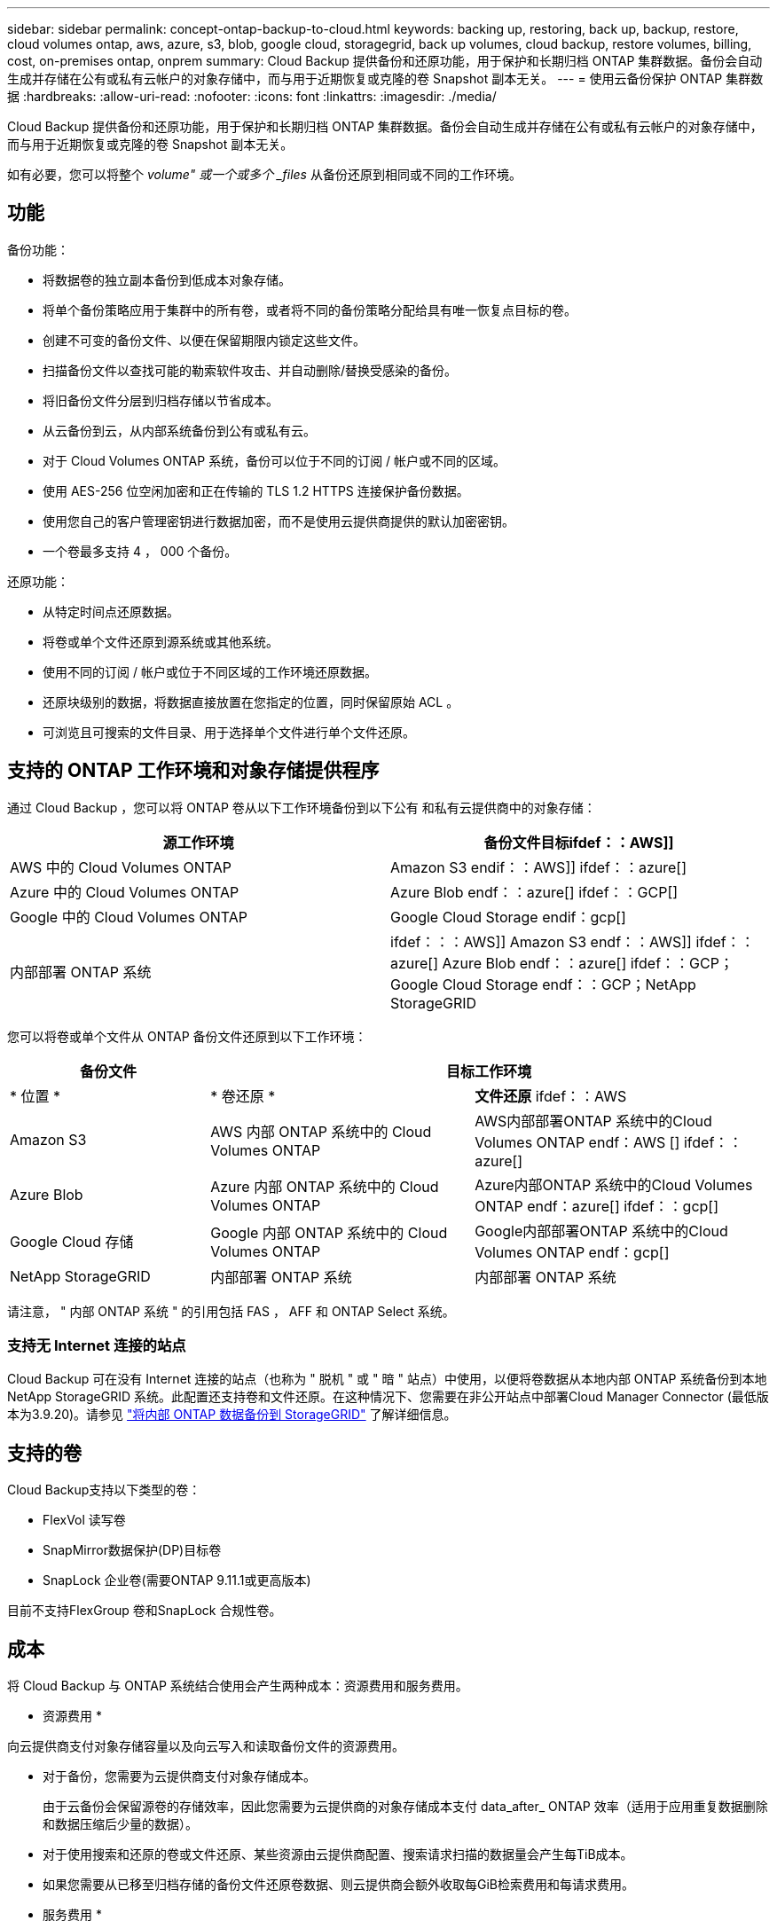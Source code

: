 ---
sidebar: sidebar 
permalink: concept-ontap-backup-to-cloud.html 
keywords: backing up, restoring, back up, backup, restore, cloud volumes ontap, aws, azure, s3, blob, google cloud, storagegrid, back up volumes, cloud backup, restore volumes, billing, cost, on-premises ontap, onprem 
summary: Cloud Backup 提供备份和还原功能，用于保护和长期归档 ONTAP 集群数据。备份会自动生成并存储在公有或私有云帐户的对象存储中，而与用于近期恢复或克隆的卷 Snapshot 副本无关。 
---
= 使用云备份保护 ONTAP 集群数据
:hardbreaks:
:allow-uri-read: 
:nofooter: 
:icons: font
:linkattrs: 
:imagesdir: ./media/


[role="lead"]
Cloud Backup 提供备份和还原功能，用于保护和长期归档 ONTAP 集群数据。备份会自动生成并存储在公有或私有云帐户的对象存储中，而与用于近期恢复或克隆的卷 Snapshot 副本无关。

如有必要，您可以将整个 _volume" 或一个或多个 _files_ 从备份还原到相同或不同的工作环境。



== 功能

备份功能：

* 将数据卷的独立副本备份到低成本对象存储。
* 将单个备份策略应用于集群中的所有卷，或者将不同的备份策略分配给具有唯一恢复点目标的卷。
* 创建不可变的备份文件、以便在保留期限内锁定这些文件。
* 扫描备份文件以查找可能的勒索软件攻击、并自动删除/替换受感染的备份。
* 将旧备份文件分层到归档存储以节省成本。
* 从云备份到云，从内部系统备份到公有或私有云。
* 对于 Cloud Volumes ONTAP 系统，备份可以位于不同的订阅 / 帐户或不同的区域。
* 使用 AES-256 位空闲加密和正在传输的 TLS 1.2 HTTPS 连接保护备份数据。
* 使用您自己的客户管理密钥进行数据加密，而不是使用云提供商提供的默认加密密钥。
* 一个卷最多支持 4 ， 000 个备份。


还原功能：

* 从特定时间点还原数据。
* 将卷或单个文件还原到源系统或其他系统。
* 使用不同的订阅 / 帐户或位于不同区域的工作环境还原数据。
* 还原块级别的数据，将数据直接放置在您指定的位置，同时保留原始 ACL 。
* 可浏览且可搜索的文件目录、用于选择单个文件进行单个文件还原。




== 支持的 ONTAP 工作环境和对象存储提供程序

通过 Cloud Backup ，您可以将 ONTAP 卷从以下工作环境备份到以下公有 和私有云提供商中的对象存储：

[cols="45,45"]
|===
| 源工作环境 | 备份文件目标ifdef：：AWS]] 


| AWS 中的 Cloud Volumes ONTAP | Amazon S3 endif：：AWS]] ifdef：：azure[] 


| Azure 中的 Cloud Volumes ONTAP | Azure Blob endf：：azure[] ifdef：：GCP[] 


| Google 中的 Cloud Volumes ONTAP | Google Cloud Storage endif：gcp[] 


| 内部部署 ONTAP 系统 | ifdef：：：AWS]] Amazon S3 endf：：AWS]] ifdef：：azure[] Azure Blob endf：：azure[] ifdef：：GCP；Google Cloud Storage endf：：GCP；NetApp StorageGRID 
|===
您可以将卷或单个文件从 ONTAP 备份文件还原到以下工作环境：

[cols="25,33,37"]
|===
| 备份文件 2+| 目标工作环境 


| * 位置 * | * 卷还原 * | *文件还原* ifdef：：AWS 


| Amazon S3 | AWS 内部 ONTAP 系统中的 Cloud Volumes ONTAP | AWS内部部署ONTAP 系统中的Cloud Volumes ONTAP endf：AWS [] ifdef：：azure[] 


| Azure Blob | Azure 内部 ONTAP 系统中的 Cloud Volumes ONTAP | Azure内部ONTAP 系统中的Cloud Volumes ONTAP endf：azure[] ifdef：：gcp[] 


| Google Cloud 存储 | Google 内部 ONTAP 系统中的 Cloud Volumes ONTAP | Google内部部署ONTAP 系统中的Cloud Volumes ONTAP endf：gcp[] 


| NetApp StorageGRID | 内部部署 ONTAP 系统 | 内部部署 ONTAP 系统 
|===
请注意， " 内部 ONTAP 系统 " 的引用包括 FAS ， AFF 和 ONTAP Select 系统。



=== 支持无 Internet 连接的站点

Cloud Backup 可在没有 Internet 连接的站点（也称为 " 脱机 " 或 " 暗 " 站点）中使用，以便将卷数据从本地内部 ONTAP 系统备份到本地 NetApp StorageGRID 系统。此配置还支持卷和文件还原。在这种情况下、您需要在非公开站点中部署Cloud Manager Connector (最低版本为3.9.20)。请参见 link:task-backup-onprem-private-cloud.html["将内部 ONTAP 数据备份到 StorageGRID"] 了解详细信息。



== 支持的卷

Cloud Backup支持以下类型的卷：

* FlexVol 读写卷
* SnapMirror数据保护(DP)目标卷
* SnapLock 企业卷(需要ONTAP 9.11.1或更高版本)


目前不支持FlexGroup 卷和SnapLock 合规性卷。



== 成本

将 Cloud Backup 与 ONTAP 系统结合使用会产生两种成本：资源费用和服务费用。

* 资源费用 *

向云提供商支付对象存储容量以及向云写入和读取备份文件的资源费用。

* 对于备份，您需要为云提供商支付对象存储成本。
+
由于云备份会保留源卷的存储效率，因此您需要为云提供商的对象存储成本支付 data_after_ ONTAP 效率（适用于应用重复数据删除和数据压缩后少量的数据）。

* 对于使用搜索和还原的卷或文件还原、某些资源由云提供商配置、搜索请求扫描的数据量会产生每TiB成本。
+
ifdef::aws[]

+
** 在AWS中、 https://aws.amazon.com/athena/faqs/["Amazon Athena"^] 和 https://aws.amazon.com/glue/faqs/["AWS 胶水"^] 资源部署在新的S3存储分段中。
+
endif::aws[]



+
ifdef::azure[]

+
** 在Azure中、是 https://azure.microsoft.com/en-us/services/synapse-analytics/?&ef_id=EAIaIQobChMI46_bxcWZ-QIVjtiGCh2CfwCsEAAYASAAEgKwjvD_BwE:G:s&OCID=AIDcmm5edswduu_SEM_EAIaIQobChMI46_bxcWZ-QIVjtiGCh2CfwCsEAAYASAAEgKwjvD_BwE:G:s&gclid=EAIaIQobChMI46_bxcWZ-QIVjtiGCh2CfwCsEAAYASAAEgKwjvD_BwE["Azure Synapse工作空间"^] 和 https://azure.microsoft.com/en-us/services/storage/data-lake-storage/?&ef_id=EAIaIQobChMIuYz0qsaZ-QIVUDizAB1EmACvEAAYASAAEgJH5fD_BwE:G:s&OCID=AIDcmm5edswduu_SEM_EAIaIQobChMIuYz0qsaZ-QIVUDizAB1EmACvEAAYASAAEgJH5fD_BwE:G:s&gclid=EAIaIQobChMIuYz0qsaZ-QIVUDizAB1EmACvEAAYASAAEgJH5fD_BwE["Azure数据湖存储"^] 在您的存储帐户中配置以存储和分析数据。
+
endif::azure[]





ifdef::gcp[]

* 在Google中、将部署一个新存储分段、并部署 https://cloud.google.com/bigquery["Google Cloud BigQuery服务"^] 在帐户/项目级别配置。


endif::gcp[]

* 如果您需要从已移至归档存储的备份文件还原卷数据、则云提供商会额外收取每GiB检索费用和每请求费用。


* 服务费用 *

服务费用支付给 NetApp ，用于支付这些备份的 _creation_backup_ 和 _restor_ 卷或文件的费用。您只需为所保护的数据付费，该数据是通过备份到对象存储的 ONTAP 卷的源逻辑已用容量（ _before_ONTAP 效率）计算得出的。此容量也称为前端 TB （前端 TB ）。

有三种方式可以为备份服务付费。第一种选择是从云提供商订阅，这样您可以按月付费。第二种选择是获得年度合同。第三种选择是直接从 NetApp 购买许可证。阅读 <<Licensing,许可>> 部分以了解详细信息。



== 许可

Cloud Backup可用于以下消费模式：

* * BYOL*：从NetApp购买的许可证、可用于任何云提供商。
* * PAYGO*：从云提供商的市场按小时订阅。
* *年度*：云提供商市场提供的年度合同。


[NOTE]
====
如果您从NetApp购买BYOL许可证、则还需要从云提供商的市场订阅PAYGO产品。您的许可证始终会先付费、但在以下情况下、您将从市场上的每小时费率中扣除费用：

* 超出许可容量时
* 许可证期限到期时


如果您从某个市场签有年度合同、则所有Cloud Backup消费均会从该合同中扣除。您不能将年度市场合同与BYOL混合搭配使用。

====


=== 自带许可证

BYOL 基于期限（ 12 ， 24 或 36 个月） _ 和 _ 容量，以 1 TiB 为增量。您需要向 NetApp 支付一段时间（如 1 年）使用此服务的费用，最大容量（如 10 TiB ）。

您将收到一个序列号，您可以在 Cloud Manager 数字电子邮件页面中输入此序列号来启用此服务。达到任一限制后，您需要续订许可证。备份 BYOL 许可证适用场景 与关联的所有源系统 https://docs.netapp.com/us-en/cloud-manager-setup-admin/concept-netapp-accounts.html["Cloud Manager 帐户"^]。

link:task-licensing-cloud-backup.html#use-a-cloud-backup-byol-license["了解如何管理 BYOL 许可证"]。



=== 按需购买订阅

Cloud Backup 以按需购买模式提供基于消费的许可。在通过云提供商的市场订阅后，您可以按 GiB 为备份的数据付费— ​there 无需预先付费。您的云提供商会通过每月账单向您开具账单。

link:task-licensing-cloud-backup.html#use-a-cloud-backup-paygo-subscription["了解如何设置按需购买订阅"]。

请注意、首次注册PAYGO订阅时、您可以获得30天免费试用。



=== 年度合同

ifdef::aws[]

使用AWS时、可以获得两份年期合同、合同期限分别为12、24或36个月：

* 一种 " 云备份 " 计划，可用于备份 Cloud Volumes ONTAP 数据和内部 ONTAP 数据。
* 一种 "CVO 专业人员 " 计划，可用于捆绑 Cloud Volumes ONTAP 和云备份。这包括对此许可证付费的 Cloud Volumes ONTAP 卷的无限备份（备份容量不计入此许可证）。


endif::aws[]

ifdef::azure[]

* 使用Azure时、您可以向NetApp申请一项私人优惠、然后在Cloud Backup激活期间从Azure Marketplace订阅时选择计划。


endif::azure[]

ifdef::gcp[]

* 使用GCP时、您可以向NetApp申请一个私人优惠、然后在Cloud Backup激活期间从Google Cloud Marketplace订阅时选择计划。


endif::gcp[]

link:task-licensing-cloud-backup.html#use-an-annual-contract["了解如何设置年度合同"]。



== Cloud Backup 的工作原理

在 Cloud Volumes ONTAP 或内部 ONTAP 系统上启用 Cloud Backup 时，此服务会对您的数据执行完整备份。备份映像中不包含卷快照。初始备份之后，所有额外备份都是增量备份，这意味着只会备份更改的块和新块。这样可以将网络流量降至最低。

在大多数情况下，您将使用 Cloud Manager UI 执行所有备份操作。但是，从 ONTAP 9.9.1 开始，您可以使用 ONTAP System Manager 对内部 ONTAP 集群启动卷备份操作。 https://docs.netapp.com/us-en/ontap/task_cloud_backup_data_using_cbs.html["了解如何使用 System Manager 使用 Cloud Backup 将卷备份到云。"^]


CAUTION: 直接从云提供商环境中执行的任何备份文件管理或更改操作可能会损坏这些文件，并导致配置不受支持。

下图显示了每个组件之间的关系：

image:diagram_cloud_backup_general.png["显示 Cloud Backup 如何与备份文件所在的源系统和目标对象存储上的卷进行通信的示意图。"]



=== 备份所在位置

备份副本存储在 Cloud Manager 在云帐户中创建的对象存储中。每个集群 / 工作环境有一个对象存储， Cloud Manager 将该对象存储命名为： "netapp-backup-clusteruuid" 。请确保不要删除此对象存储。

ifdef::aws[]

* 在 AWS 中， Cloud Manager 可启用 https://docs.aws.amazon.com/AmazonS3/latest/dev/access-control-block-public-access.html["Amazon S3 块公有访问功能"^] 在 S3 存储分段上。


endif::aws[]

ifdef::azure[]

* 在 Azure 中， Cloud Manager 使用新的或现有的资源组以及 Blob 容器的存储帐户。云管理器 https://docs.microsoft.com/en-us/azure/storage/blobs/anonymous-read-access-prevent["阻止对 Blob 数据的公有访问"] 默认情况下。


endif::azure[]

ifdef::gcp[]

* 在 GCP 中， Cloud Manager 会使用一个新项目或现有项目，并为 Google Cloud Storage 存储分段使用存储帐户。


endif::gcp[]

* 在 StorageGRID 中， Cloud Manager 会将现有存储帐户用于对象存储分段。


如果您希望将来更改集群的目标对象存储，则需要 link:task-manage-backups-ontap.html#unregistering-cloud-backup-for-a-working-environment["取消注册适用于工作环境的 Cloud Backup"^]，然后使用新的云提供商信息启用 Cloud Backup 。



=== 可自定义的备份计划和保留设置

在为工作环境启用 Cloud Backup 时，您最初选择的所有卷都会使用您定义的默认备份策略进行备份。如果要为具有不同恢复点目标(RPO)的某些卷分配不同的备份策略、则可以为该集群创建其他策略、并在激活备份后将这些策略分配给其他卷。

您可以选择对所有卷进行每小时、每天、每周、每月和每年备份的组合。您还可以选择系统定义的策略之一，这些策略可提供 3 个月， 1 年和 7 年的备份和保留期限。这些策略包括：

[cols="35,16,16,16,26"]
|===
| 备份策略名称 3+| 每间隔备份数 ... | 最大备份 


|  | * 每日 * | * 每周 * | * 每月 * |  


| NetApp 3 个月保留 | 30 个 | 13 | 3. | 46 


| NetApp 保留 1 年 | 30 个 | 13 | 12 | 55 


| NetApp 7 年保留 | 30 个 | 53. | 84. | 167. 
|===
使用 ONTAP 系统管理器或 ONTAP 命令行界面在集群上创建的备份保护策略也会显示为选项。其中包括使用自定义SnapMirror标签创建的策略。

达到某个类别或间隔的最大备份数后、较早的备份将被删除、以便始终拥有最新的备份(因此废弃的备份不会继续占用云中的空间)。

请参见 link:concept-cloud-backup-policies.html#backup-schedules["备份计划"^] 有关如何使用可用计划选项的更多详细信息。

请注意，您可以 link:task-manage-backups-ontap.html#creating-a-manual-volume-backup-at-any-time["创建卷的按需备份"] 除了从计划的备份创建的备份文件之外，还可以随时从备份信息板访问这些备份文件。


TIP: 数据保护卷备份的保留期限与源 SnapMirror 关系中定义的保留期限相同。您可以根据需要使用 API 更改此设置。



=== 备份文件保护设置

如果您的集群使用的是ONTAP 9.11.1或更高版本、您可以保护备份免受删除和勒索软件攻击。每个备份策略都为_DataLock和勒索软件保护_提供了一个部分、可在特定时间段(_retention period_)内应用于备份文件。_DataLock_可防止您的备份文件被修改或删除。_勒索 软件保护_扫描您的备份文件、以查找创建备份文件以及还原备份文件中的数据时发生勒索软件攻击的证据。

您可以为每个备份策略选择以下设置：

* 无已禁用DataLock保护和勒索软件保护。
* 企业级。DataLock模式设置为_Enterprise"、具有特定权限的用户可以在保留期间覆盖或删除备份文件。已启用勒索软件保护。
* 合规性。DataLock模式设置为_Compliance"、在保留期限内、任何用户都无法覆盖或删除备份文件。已启用勒索软件保护。


保留期限与计划保留期限相同；加上14天。例如、保留了_5_副本的_weekly_备份会将每个备份文件锁定5周。保留了_6_副本的_monthly备份将锁定每个备份文件6个月。

如果您的备份目标为Amazon S3、则当前可以获得支持。其他存储提供程序目标将在未来版本中添加。


TIP: 如果要将备份分层到归档存储、则无法启用DataLock。

请参见 link:concept-cloud-backup-policies.html#datalock-and-ransomware-protection["DataLock和勒索软件保护"^] 有关DataLock和勒索软件保护的工作原理的更多详细信息。



=== 旧备份文件的归档存储

使用特定云存储时、您可以在一定天数后将旧备份文件移至成本较低的存储类/访问层。请注意、如果已启用DataLock、则无法使用归档存储。

ifdef::aws[]

* 在 AWS 中，备份从 _Standard_ 存储类开始，并在 30 天后过渡到 _Standard-Infrequent Access_ 存储类。
+
如果集群使用的是ONTAP 9.10.1或更高版本、则可以选择在一定天数后在云备份UI中将旧备份分层到_S3 Glacer_或_S3 Glacier Deep Archive_存储、以进一步优化成本。 link:reference-aws-backup-tiers.html["了解有关 AWS 归档存储的更多信息"^]。



endif::aws[]

ifdef::azure[]

* 在 Azure 中，备份与 _cool_ 访问层关联。
+
如果集群使用的是ONTAP 9.10.1或更高版本、则可以选择在一定天数后在Cloud Backup UI中将旧备份分层到_Azure Archive_存储、以进一步优化成本。 link:reference-azure-backup-tiers.html["详细了解 Azure 归档存储"^]。



endif::azure[]

ifdef::gcp[]

* 在 GCP 中，备份默认与 _Standard_ 存储类相关联。
+
您还可以使用成本较低的 _Nearline_ 存储类，或 _Coldline_ 或 _Archive_ 存储类。您可以通过Google配置这些其他存储类。请参见 Google 主题 link:https://cloud.google.com/storage/docs/storage-classes["存储类"^] 有关更改存储类的信息。



endif::gcp[]

* 在 StorageGRID 中，备份与 _Standard_ 存储类关联。


请参见 link:concept-cloud-backup-policies.html#archival-storage-settings["归档存储设置"] 有关归档旧备份文件的更多详细信息。



== FabricPool 分层策略注意事项

当您要备份的卷位于 FabricPool 聚合上且其分配的策略不是 `none` 时，您需要注意以下几点：

* FabricPool 分层卷的首次备份要求读取所有本地数据和所有分层数据（从对象存储）。备份操作不会 " 重新加热 " 对象存储中分层的冷数据。
+
此操作可能发生原因会一次性增加从云提供商读取数据的成本。

+
** 后续备份是增量备份，不会产生这种影响。
** 如果在最初创建卷时为其分配了分层策略，则不会显示此问题描述。


* 在将 `All` 分层策略分配给卷之前，请考虑备份的影响。由于数据会立即分层，因此 Cloud Backup 将从云层读取数据，而不是从本地层读取数据。由于并发备份操作会共享指向云对象存储的网络链路，因此，如果网络资源饱和，性能可能会下降。在这种情况下，您可能需要主动配置多个网络接口（ LIF ）以降低此类网络饱和。




== 限制

以下是已知的问题描述 、将在未来版本中予以修复：

* 在还原操作期间、如果备份是在运行ONTAP 9.10.1或更高版本的系统上创建的、而要还原卷的系统运行的是ONTAP 9.10.0或更早版本、则还原将失败、并出现系统中断或在某些情况下成功还原。 但卷已损坏。




=== 备份限制

* 要将旧备份文件分层到归档存储、集群必须运行ONTAP 9.10.1或更高版本。从归档存储中的备份文件还原卷还要求目标集群运行 ONTAP 9.10.1+ 。
* 在创建或编辑备份策略时，如果没有为该策略分配任何卷，则保留的备份数最多可以为 1018 。作为临时解决策 ，您可以减少备份数量以创建策略。然后，在为策略分配卷后，您可以编辑此策略以创建多达 4000 个备份。
* 备份数据保护(DP)卷时：
+
** 与SnapMirror标签`APP_consistent`和`all_source_snapshot`的关系不会备份到云。
** 如果在SnapMirror目标卷上创建Snapshot的本地副本(无论使用的SnapMirror标签如何)、则这些Snapshot不会作为备份移动到云中。此时、您需要为源DP卷创建一个包含所需标签的Snapshot策略、以便Cloud Backup对其进行备份。


* 支持 SVM-DR 卷备份，但有以下限制：
+
** 仅支持从 ONTAP 二级系统进行备份。
** 应用于卷的 Snapshot 策略必须是 Cloud Backup 可识别的策略之一，包括每日，每周，每月等。默认的 "sm_created" 策略（用于 * 镜像所有快照 * ） 无法识别，并且 DP 卷不会显示在可备份的卷列表中。


* 数据保护卷不支持使用*立即备份*按钮进行临时卷备份。
* 不支持 SM-BC 配置。
* 仅 ONTAP 二级系统支持 MetroCluster （ MCC ）备份： MCC > SnapMirror > ONTAP > 云备份 > 对象存储。
* ONTAP 不支持扇出从一个卷到多个对象存储的 SnapMirror 关系；因此， Cloud Backup 不支持此配置。
* 目前、对象存储上的WORM/Compliance模式仅在Amazon S3上受支持。




=== 单个文件还原限制

这些限制适用于恢复文件的搜索和还原以及浏览和还原方法；除非特别说明。

* 浏览和还原一次最多可还原100个单个文件。
* 搜索和还原一次可以还原1个文件。
* 目前不支持还原文件夹 / 目录。
* 要还原的文件必须使用与目标卷上的语言相同的语言。如果语言不同，您将收到一条错误消息。
* 如果在不同子网中将同一帐户与不同的 Cloud Manager 结合使用，则不支持文件级还原。
* 如果备份文件驻留在归档存储中，则无法还原单个文件。
* 如果Connector安装在无法访问Internet的站点(非公开站点)上、则不支持使用搜索和还原进行文件级还原。

